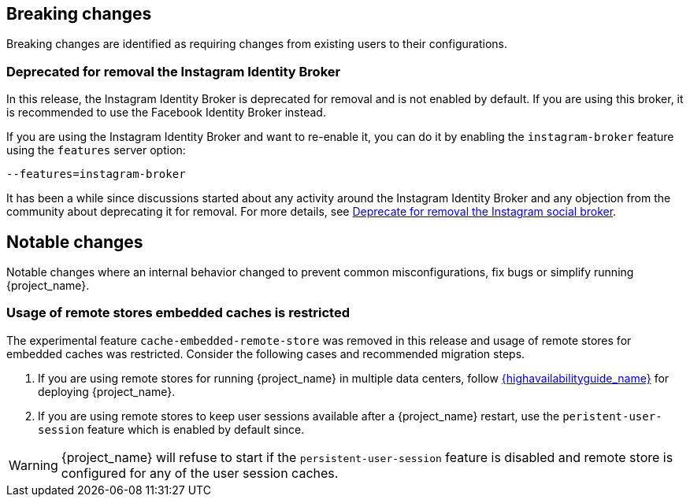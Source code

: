== Breaking changes

Breaking changes are identified as requiring changes from existing users to their configurations.

=== Deprecated for removal the Instagram Identity Broker

In this release, the Instagram Identity Broker is deprecated for removal and is not enabled by default.
If you are using this broker, it is recommended to use the Facebook Identity Broker instead.

If you are using the Instagram Identity Broker and want to re-enable it, you can do it by enabling the `instagram-broker`
feature using the `features` server option:

```
--features=instagram-broker
```

It has been a while since discussions started about any activity around the Instagram Identity Broker
and any objection from the community about deprecating it for removal. For more details, see
https://github.com/keycloak/keycloak/issues/37967[Deprecate for removal the Instagram social broker].

== Notable changes

Notable changes where an internal behavior changed to prevent common misconfigurations, fix bugs or simplify running {project_name}.

=== Usage of remote stores embedded caches is restricted

The experimental feature `cache-embedded-remote-store` was removed in this release and usage of remote stores for embedded caches was restricted.
Consider the following cases and recommended migration steps.

. If you are using remote stores for running {project_name} in multiple data centers, follow link:{highavailabilityguide_link}[{highavailabilityguide_name}] for deploying {project_name}.
. If you are using remote stores to keep user sessions available after a {project_name} restart, use the `peristent-user-session` feature which is enabled by default since.

WARNING: {project_name} will refuse to start if the `persistent-user-session` feature is disabled and remote store is configured for any of the user session caches.
